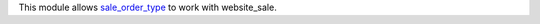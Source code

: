This module allows `sale_order_type <https://github.com/OCA/sale-workflow/tree/10.0/sale_order_type>`__ to work with website_sale.
